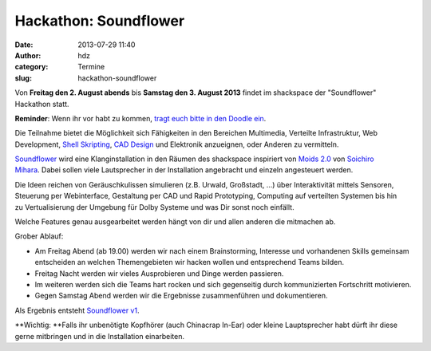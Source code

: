 Hackathon: Soundflower
######################
:date: 2013-07-29 11:40
:author: hdz
:category: Termine
:slug: hackathon-soundflower

|http://risigma.deviantart.com/art/Sound-flower-260972077|

Von **Freitag den 2. August abends** bis **Samstag den 3. August 2013**
findet im shackspace der "Soundflower" Hackathon statt.

**Reminder**: Wenn ihr vor habt zu kommen, `tragt euch bitte in den
Doodle ein <http://www.doodle.com/36rk2u32chsnuu7i>`__.

Die Teilnahme bietet die Möglichkeit sich Fähigkeiten in den
Bereichen Multimedia, Verteilte Infrastruktur, Web Development,
`Shell <http://de.wikipedia.org/wiki/Unix-Shell>`__
`Skripting <http://de.wikipedia.org/wiki/Skriptsprache>`__,
`CAD Design <http://de.wikipedia.org/wiki/CAD>`__ und Elektronik
anzueignen, oder Anderen zu vermitteln.

`Soundflower <http://shackspace.de/wiki/doku.php?id=project:soundflower>`__
wird eine Klanginstallation in den Räumen des shackspace inspiriert von
`Moids 2.0 <http://tagr.tv/2010/moids-20/>`__ von \ `Soichiro
Mihara <http://mhrs.jp/>`__. Dabei sollen viele Lautsprecher in der
Installation angebracht und einzeln angesteuert werden.

Die Ideen reichen von Geräuschkulissen simulieren (z.B. Urwald,
Großstadt, ...) über Interaktivität mittels Sensoren, Steuerung per
Webinterface, Gestaltung per CAD und Rapid Prototyping, Computing auf
verteilten Systemen bis hin zu Vertualisierung der Umgebung für Dolby
Systeme und was Dir sonst noch einfällt.

Welche Features genau ausgearbeitet werden hängt von dir und allen
anderen die mitmachen ab.

Grober Ablauf:

-  Am Freitag Abend (ab 19.00) werden wir nach einem Brainstorming,
   Interesse und vorhandenen Skills gemeinsam entscheiden an welchen
   Themengebieten wir hacken wollen und entsprechend Teams bilden.
-  Freitag Nacht werden wir vieles Ausprobieren und Dinge werden
   passieren.
-  Im weiteren werden sich die Teams hart rocken und sich gegenseitig
   durch kommunizierten Fortschritt motivieren.
-  Gegen Samstag Abend werden wir die Ergebnisse zusammenführen und
   dokumentieren.

Als Ergebnis entsteht `Soundflower
v1 <http://shackspace.de/wiki/doku.php?id=project:soundflower>`__.

**Wichtig: **\ Falls ihr unbenötigte Kopfhörer (auch Chinacrap In-Ear)
oder kleine Lauptsprecher habt dürft ihr diese gerne mitbringen und in
die Installation einarbeiten.

.. |http://risigma.deviantart.com/art/Sound-flower-260972077| image:: http://shackspace.de/wp-content/uploads/2013/07/sound_flower_by_risigma-d4bdjcd-300x198.jpg
   :target: http://shackspace.de/wp-content/uploads/2013/07/sound_flower_by_risigma-d4bdjcd.jpg


